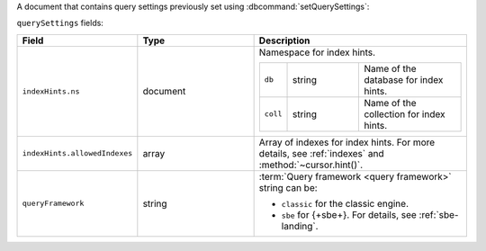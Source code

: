 
.. versionadded:: 8.0

A document that contains query settings previously set using
:dbcommand:`setQuerySettings`:

.. code-block:: javascript
   :copyable: false

   querySettings: {
      indexHints: [ { 
         ns: { db: <string>, coll: <string> },
         allowedIndexes: <array>
      }, ... ],
      queryFramework: <string>
   }

``querySettings`` fields:

.. list-table::
   :header-rows: 1
   :widths: 5 35 60

   * - Field
     - Type
     - Description

   * - ``indexHints.ns``
     - document
     - Namespace for index hints.

       .. list-table::
          :widths: 5 35 50

          * - ``db`` 
            - string
            - Name of the database for index hints.

          * - ``coll``
            - string
            - Name of the collection for index hints.

   * - ``indexHints.allowedIndexes``
     - array
     - Array of indexes for index hints. For more details, see
       :ref:`indexes` and :method:`~cursor.hint()`.

   * - ``queryFramework`` 
     - string
     - :term:`Query framework <query framework>` string can be:

       - ``classic`` for the classic engine.
       - ``sbe`` for {+sbe+}. For details, see :ref:`sbe-landing`.
